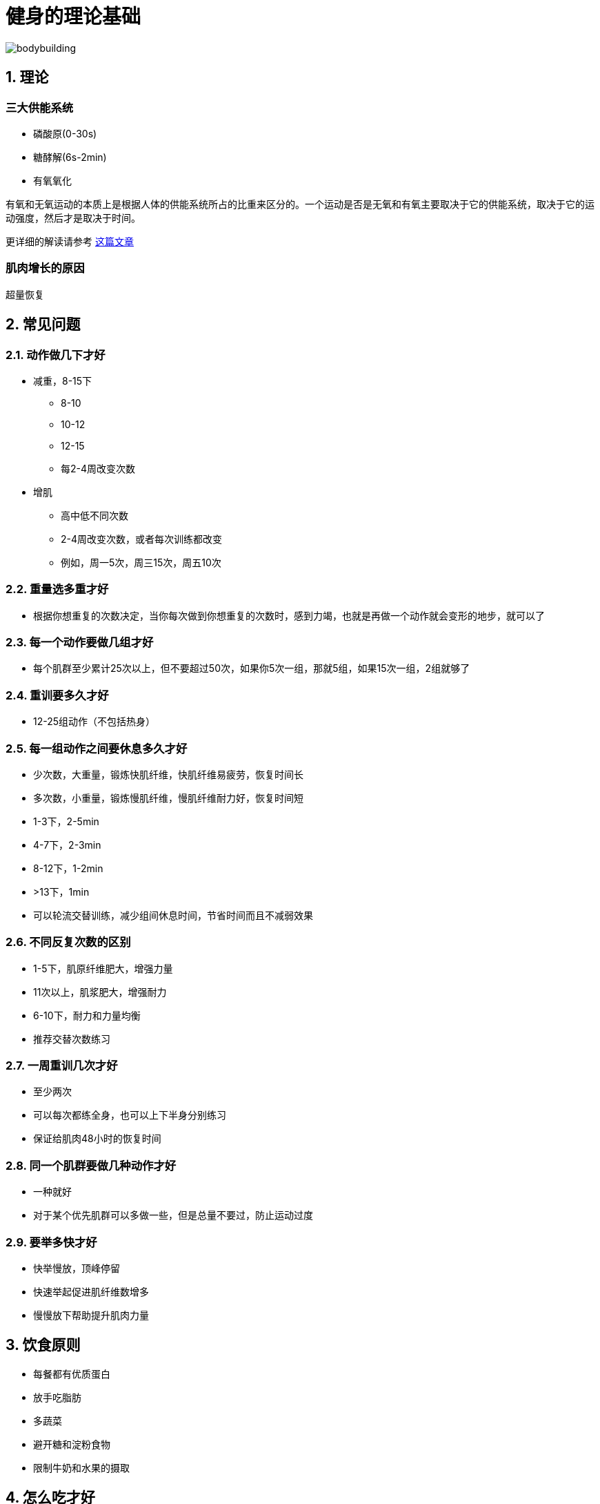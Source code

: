 # 健身的理论基础

image::../../images/bodybuilding.png[]

## 1. 理论

### 三大供能系统

* 磷酸原(0-30s)
* 糖酵解(6s-2min)
* 有氧氧化

有氧和无氧运动的本质上是根据人体的供能系统所占的比重来区分的。一个运动是否是无氧和有氧主要取决于它的供能系统，取决于它的运动强度，然后才是取决于时间。

更详细的解读请参考 https://zhuanlan.zhihu.com/p/19915080?columnSlug=jszxs[这篇文章]

### 肌肉增长的原因

超量恢复

## 2. 常见问题

### 2.1. 动作做几下才好

* 减重，8-15下
** 8-10
** 10-12
** 12-15
** 每2-4周改变次数
* 增肌
** 高中低不同次数
** 2-4周改变次数，或者每次训练都改变
** 例如，周一5次，周三15次，周五10次

### 2.2. 重量选多重才好

* 根据你想重复的次数决定，当你每次做到你想重复的次数时，感到力竭，也就是再做一个动作就会变形的地步，就可以了

### 2.3. 每一个动作要做几组才好

* 每个肌群至少累计25次以上，但不要超过50次，如果你5次一组，那就5组，如果15次一组，2组就够了

### 2.4. 重训要多久才好

* 12-25组动作（不包括热身）

### 2.5. 每一组动作之间要休息多久才好

* 少次数，大重量，锻炼快肌纤维，快肌纤维易疲劳，恢复时间长
* 多次数，小重量，锻炼慢肌纤维，慢肌纤维耐力好，恢复时间短
* 1-3下，2-5min
* 4-7下，2-3min
* 8-12下，1-2min
* &gt;13下，1min
* 可以轮流交替训练，减少组间休息时间，节省时间而且不减弱效果

### 2.6. 不同反复次数的区别

* 1-5下，肌原纤维肥大，增强力量
* 11次以上，肌浆肥大，增强耐力
* 6-10下，耐力和力量均衡
* 推荐交替次数练习

### 2.7. 一周重训几次才好

* 至少两次
* 可以每次都练全身，也可以上下半身分别练习
* 保证给肌肉48小时的恢复时间

### 2.8. 同一个肌群要做几种动作才好

* 一种就好
* 对于某个优先肌群可以多做一些，但是总量不要过，防止运动过度

### 2.9. 要举多快才好

* 快举慢放，顶峰停留
* 快速举起促进肌纤维数增多
* 慢慢放下帮助提升肌肉力量

## 3. 饮食原则

* 每餐都有优质蛋白
* 放手吃脂肪
* 多蔬菜
* 避开糖和淀粉食物
* 限制牛奶和水果的摄取

## 4. 怎么吃才好

总结自 https://book.douban.com/subjectType/26359758/[硬派健身]

三分靠练七分靠吃

*蛋白质*

* 正常人每天0.8克/公斤/天, 健身时1.6-1.8克/公斤/天
* 运动时按1.2克/公斤补充, 运动中补充乳清蛋白, 运动后补充酪蛋白

*碳水化合物*

* 运动前补充低GI碳水化合物, 如麦片
* 运动后立即补充高GI碳水化合物
* 运动中和运动后两小时内按1.2克/公斤补充碳水化合物, 每日则是5克/公斤范围内

*脂肪*

* 训练前2小时和训练后2小时不要摄入脂肪

## 5. 参考文献

* 三大供能系统 https://zhuanlan.zhihu.com/p/19915080?columnSlug=jszxs
* 《四周练出一身肌肉》 https://book.douban.com/subjectType/19980140/
* 《硬派健身》 https://book.douban.com/subjectType/26359758/